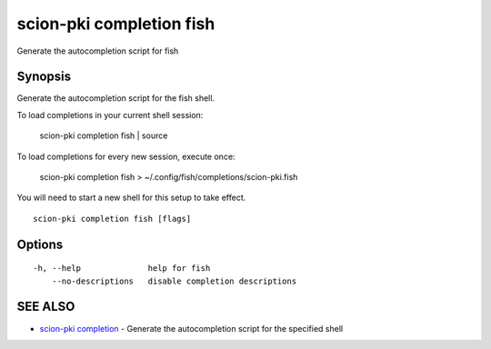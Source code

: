 .. _scion-pki_completion_fish:

scion-pki completion fish
-------------------------

Generate the autocompletion script for fish

Synopsis
~~~~~~~~


Generate the autocompletion script for the fish shell.

To load completions in your current shell session:

	scion-pki completion fish | source

To load completions for every new session, execute once:

	scion-pki completion fish > ~/.config/fish/completions/scion-pki.fish

You will need to start a new shell for this setup to take effect.


::

  scion-pki completion fish [flags]

Options
~~~~~~~

::

  -h, --help              help for fish
      --no-descriptions   disable completion descriptions

SEE ALSO
~~~~~~~~

* `scion-pki completion <scion-pki_completion.html>`_ 	 - Generate the autocompletion script for the specified shell

